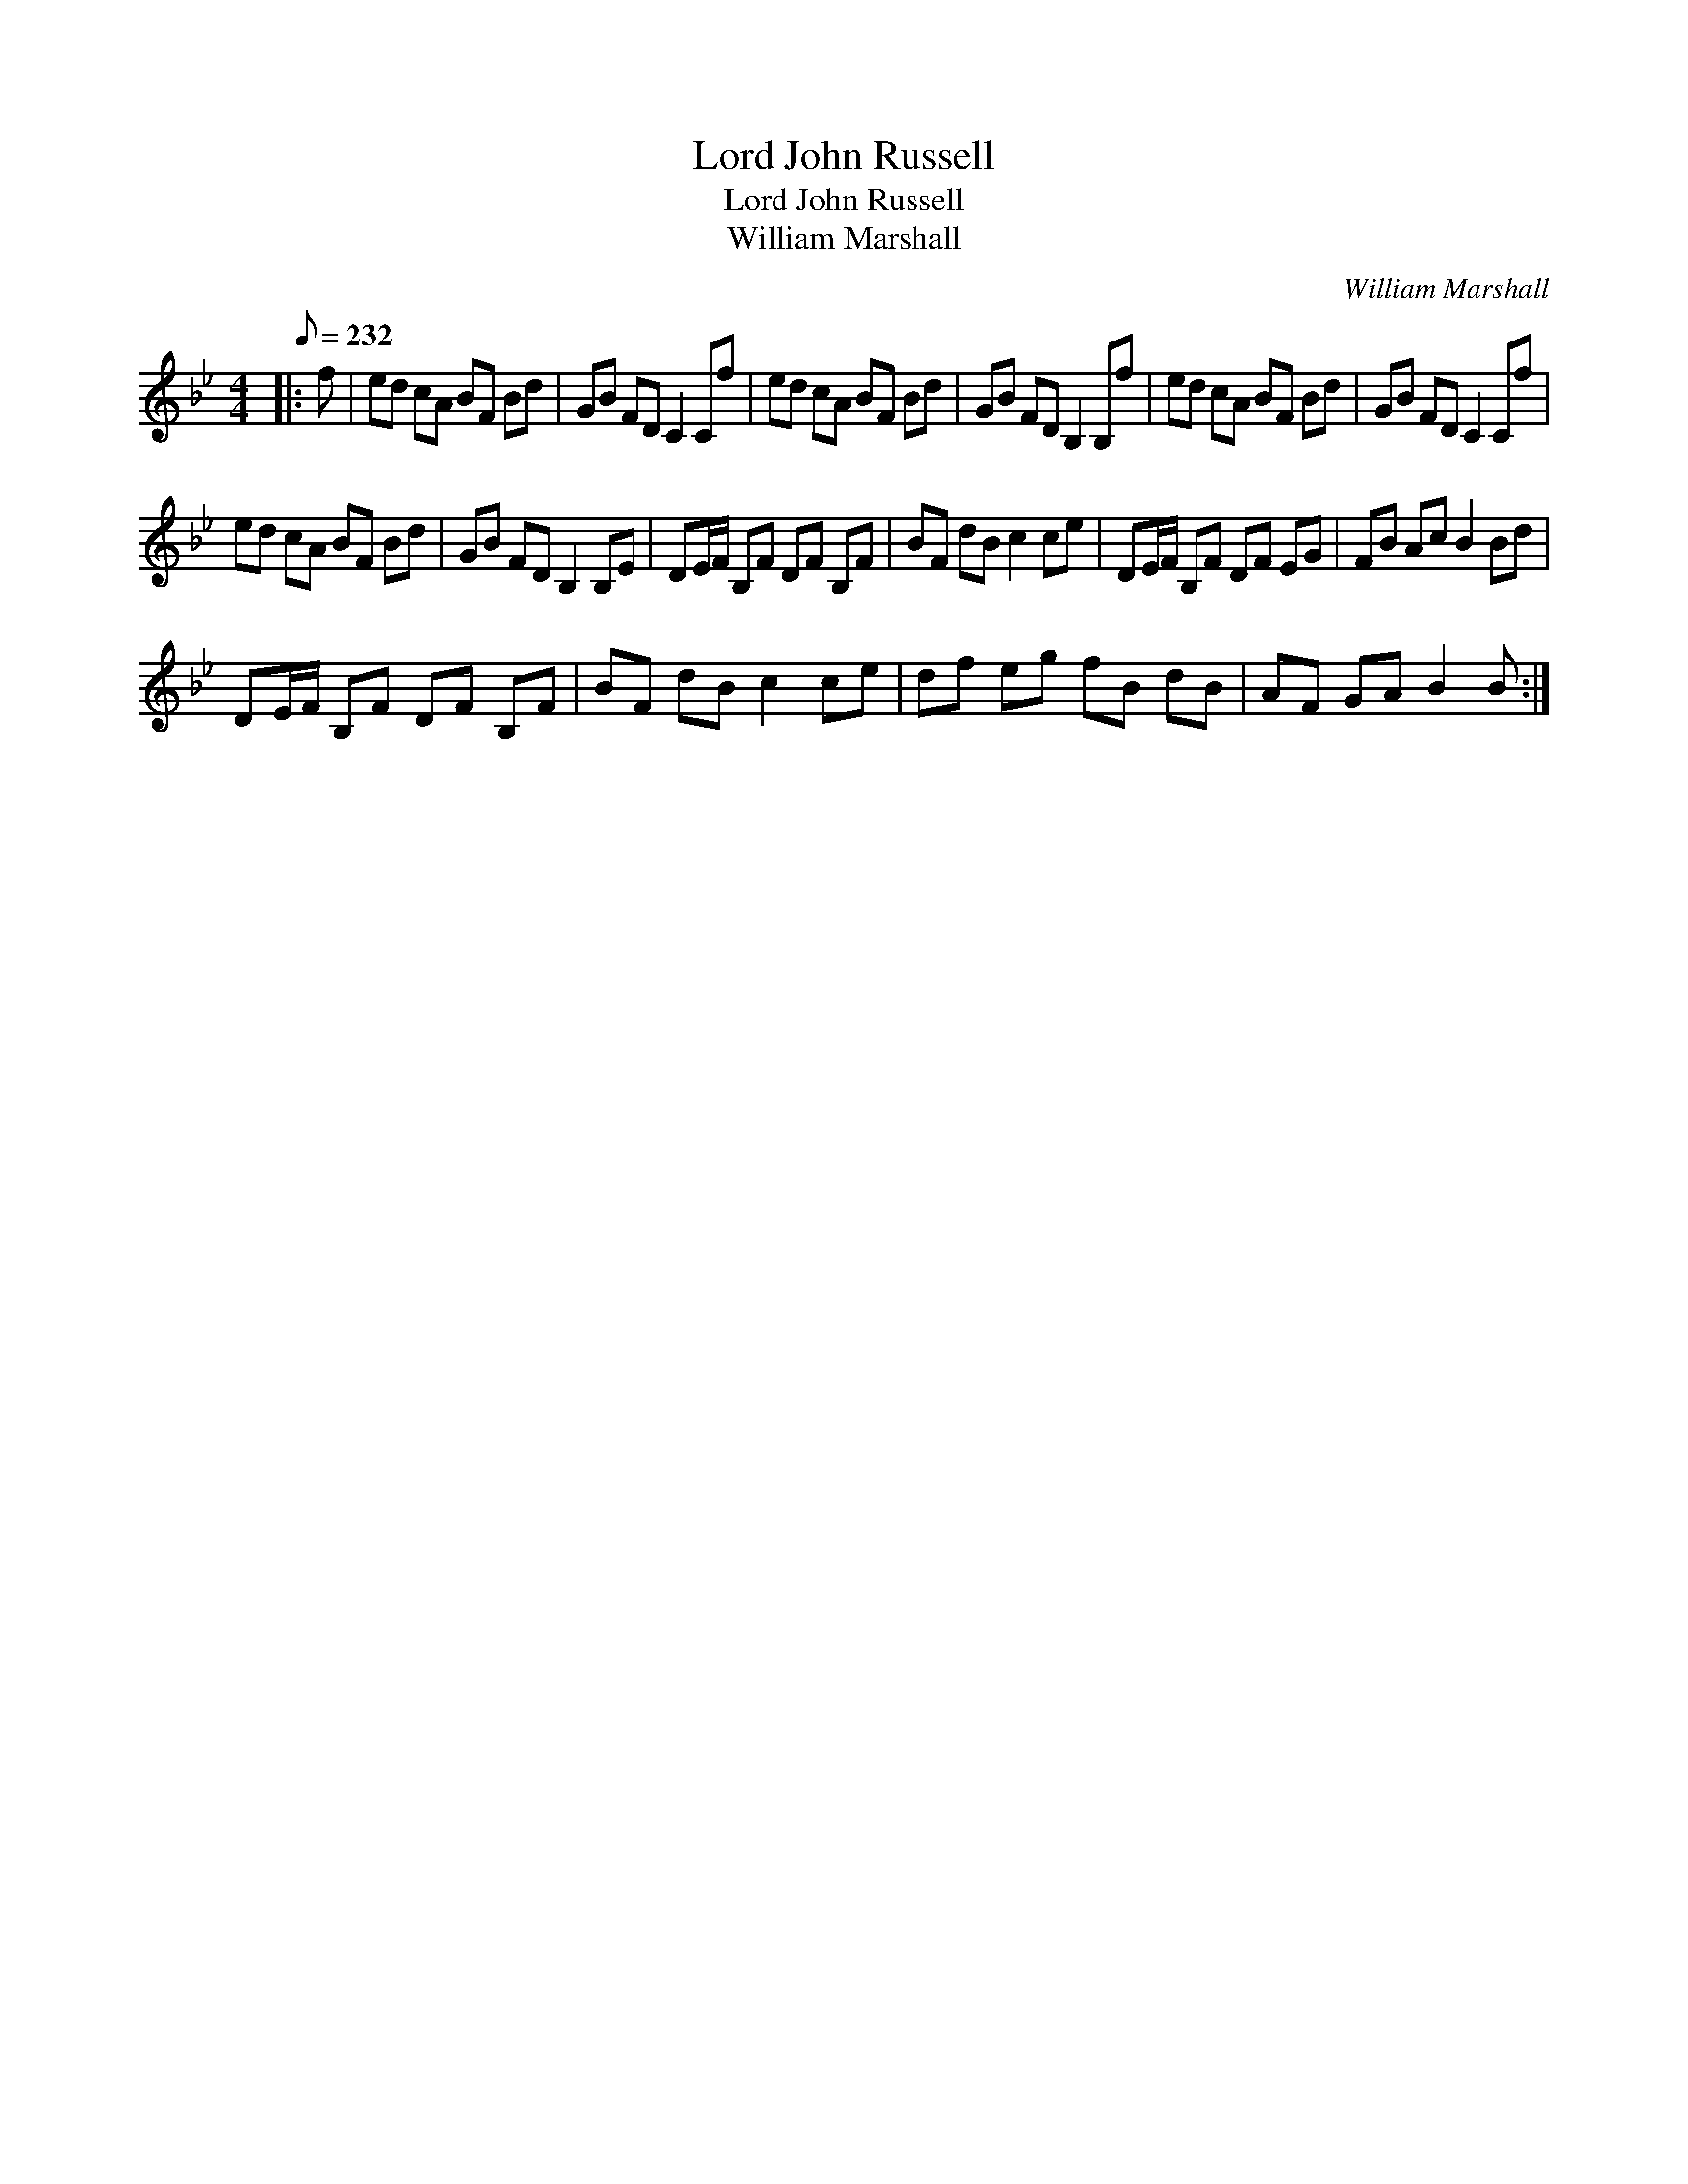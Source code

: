X:1
T:Lord John Russell
T:Lord John Russell
T:William Marshall
C:William Marshall
L:1/8
Q:1/8=232
M:4/4
K:Bb
V:1 treble 
V:1
|: f | ed cA BF Bd | GB FD C2 Cf | ed cA BF Bd | GB FD B,2 B,f | ed cA BF Bd | GB FD C2 Cf | %7
 ed cA BF Bd | GB FD B,2 B,E | DE/F/ B,F DF B,F | BF dB c2 ce | DE/F/ B,F DF EG | FB Ac B2 Bd | %13
 DE/F/ B,F DF B,F | BF dB c2 ce | df eg fB dB | AF GA B2 B :| %17


